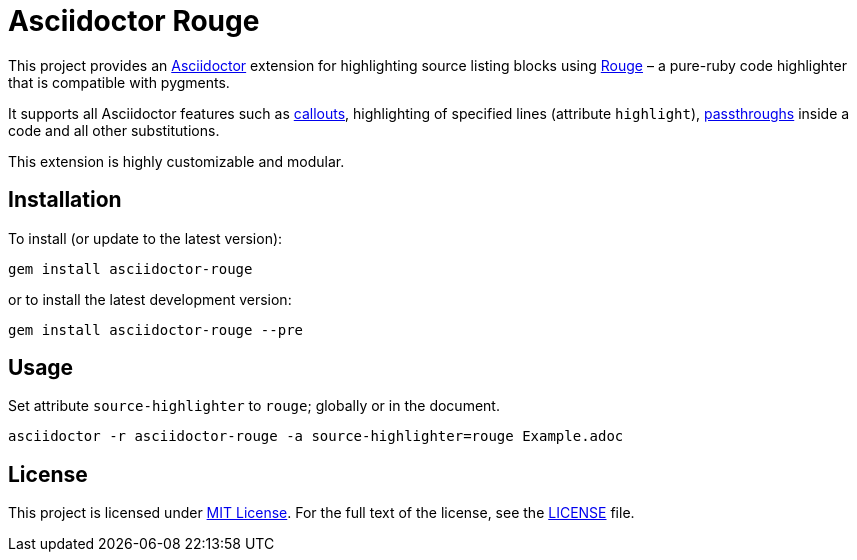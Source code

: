 = Asciidoctor Rouge
:source-language: ruby
// custom
:gem-name: asciidoctor-rouge
:gem-version: 0.1.1
:gh-name: jirutka/{gem-name}
:gh-branch: master
:codacy-id: d2ed58f5f3f949a19bab7637fe7d0bdb

ifdef::env-github[]
image:https://travis-ci.org/{gh-name}.svg?branch={gh-branch}[Build Status, link="https://travis-ci.org/{gh-name}"]
image:https://api.codacy.com/project/badge/Coverage/{codacy-id}["Test Coverage", link="https://www.codacy.com/app/{gh-name}"]
image:https://api.codacy.com/project/badge/Grade/{codacy-id}["Codacy Code quality", link="https://www.codacy.com/app/{gh-name}"]
image:https://img.shields.io/gem/v/{gem-name}.svg?style=flat[Gem Version, link="https://rubygems.org/gems/{gem-name}"]
image:https://img.shields.io/badge/yard-docs-blue.svg[Yard Docs, link="http://www.rubydoc.info/github/{gh-name}/{gh-branch}"]
endif::env-github[]


This project provides an http://asciidoctor.org/[Asciidoctor] extension for highlighting source listing blocks using http://rouge.jneen.net/[Rouge] – a pure-ruby code highlighter that is compatible with pygments.

It supports all Asciidoctor features such as http://asciidoctor.org/docs/user-manual/#callouts[callouts], highlighting of specified lines (attribute `highlight`), http://asciidoctor.org/docs/user-manual/#passthroughs[passthroughs] inside a code and all other substitutions.

This extension is highly customizable and modular.


== Installation

To install (or update to the latest version):

[source, sh, subs="+attributes"]
gem install {gem-name}

or to install the latest development version:

[source, sh, subs="+attributes"]
gem install {gem-name} --pre


== Usage

Set attribute `source-highlighter` to `rouge`; globally or in the document.

[source, sh, subs="+attributes"]
asciidoctor -r {gem-name} -a source-highlighter=rouge Example.adoc


== License

This project is licensed under http://opensource.org/licenses/MIT/[MIT License].
For the full text of the license, see the link:LICENSE[LICENSE] file.
